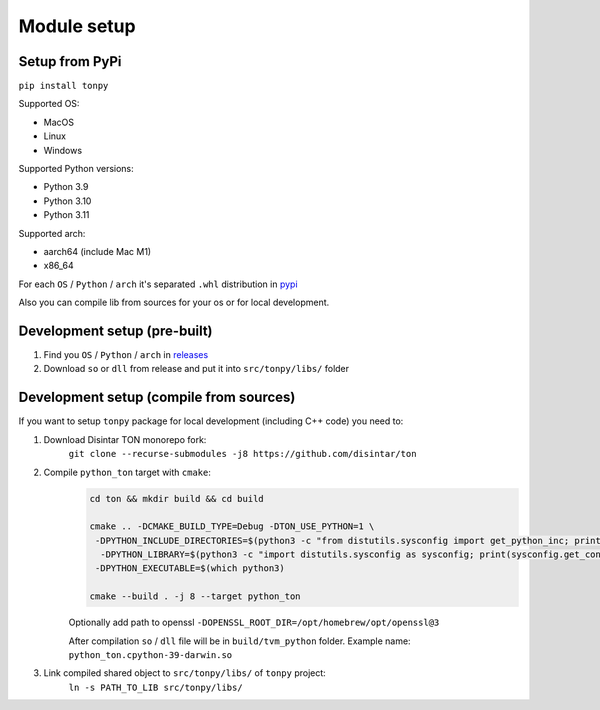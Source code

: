Module setup
===============

Setup from PyPi
---------------

``pip install tonpy``


Supported OS:

- MacOS
- Linux
- Windows

Supported Python versions:

- Python 3.9
- Python 3.10
- Python 3.11

Supported arch:

- aarch64 (include Mac M1)
- x86_64

For each ``OS`` / ``Python`` / ``arch`` it's separated ``.whl`` distribution in `pypi`_

.. _pypi: https://pypi.org/project/tonpy/#files

Also you can compile lib from sources for your os or for local development.

Development setup (pre-built)
-----------------------------

1. Find you ``OS`` / ``Python`` / ``arch`` in `releases`_
2. Download ``so`` or ``dll`` from release and put it into ``src/tonpy/libs/`` folder

.. _releases: https://github.com/disintar/ton/releases


Development setup (compile from sources)
----------------------------------------

If you want to setup ``tonpy`` package for local development (including C++ code) you need to:

1. Download Disintar TON monorepo fork:
    ``git clone --recurse-submodules -j8 https://github.com/disintar/ton``

2. Compile ``python_ton`` target with ``cmake``:
    .. code-block:: console

        cd ton && mkdir build && cd build

        cmake .. -DCMAKE_BUILD_TYPE=Debug -DTON_USE_PYTHON=1 \
         -DPYTHON_INCLUDE_DIRECTORIES=$(python3 -c "from distutils.sysconfig import get_python_inc; print(get_python_inc())")  \
          -DPYTHON_LIBRARY=$(python3 -c "import distutils.sysconfig as sysconfig; print(sysconfig.get_config_var('LIBDIR'))") \
         -DPYTHON_EXECUTABLE=$(which python3)

        cmake --build . -j 8 --target python_ton

    Optionally add path to openssl ``-DOPENSSL_ROOT_DIR=/opt/homebrew/opt/openssl@3``

    After compilation ``so`` / ``dll`` file will be in ``build/tvm_python`` folder. Example name: ``python_ton.cpython-39-darwin.so``

3. Link compiled shared object to ``src/tonpy/libs/`` of ``tonpy`` project:
    ``ln -s PATH_TO_LIB src/tonpy/libs/``

